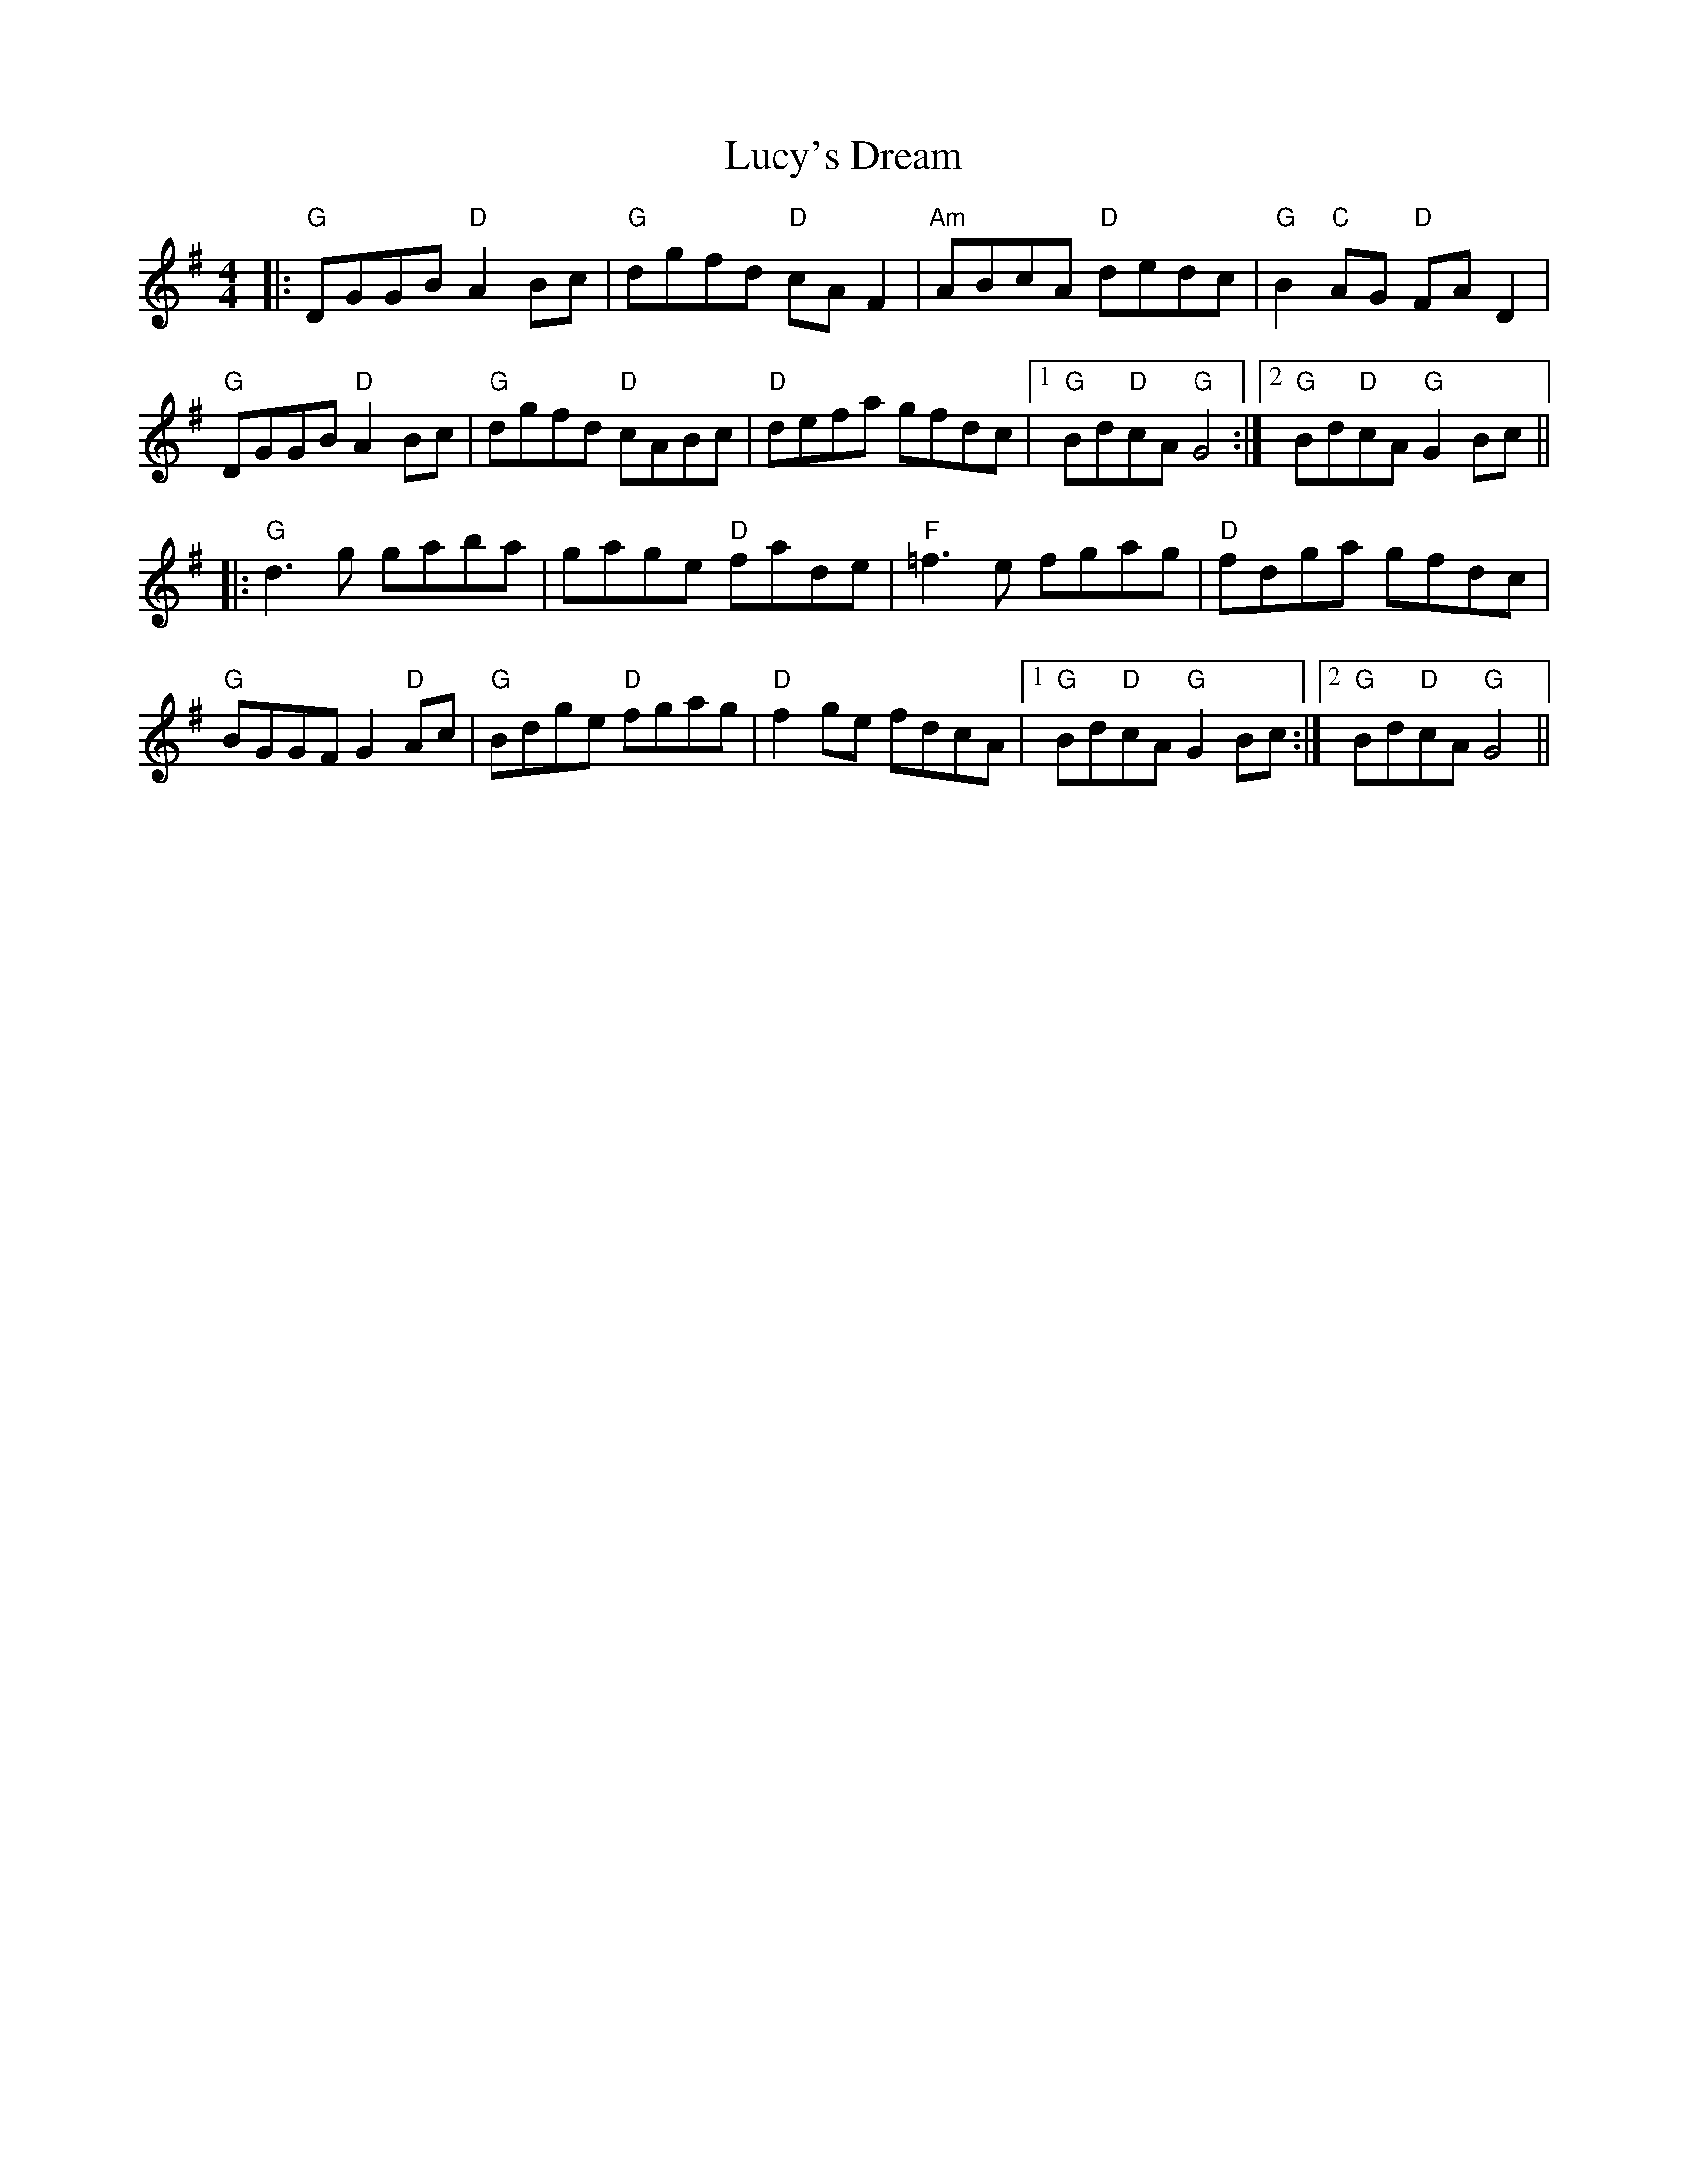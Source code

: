 X: 24533
T: Lucy's Dream
R: reel
M: 4/4
K: Gmajor
|:"G"DGGB "D"A2 Bc|"G"dgfd "D"cA F2|"Am"ABcA "D"dedc|"G"B2 "C"AG "D"FA D2|
"G"DGGB "D"A2Bc|"G"dgfd "D"cABc|"D"defa gfdc|1 "G"Bd"D"cA "G"G4:|2 "G"Bd"D"cA "G"G2 Bc||
|:"G"d3 g gaba|gage "D"fade|"F"=f3 e fgag|"D"fdga gfdc|
"G"BGGF G2"D"Ac|"G"Bdge "D"fgag|"D"f2 ge fdcA|1 "G"Bd"D"cA "G"G2 Bc:|2 "G"Bd"D"cA "G"G4||

